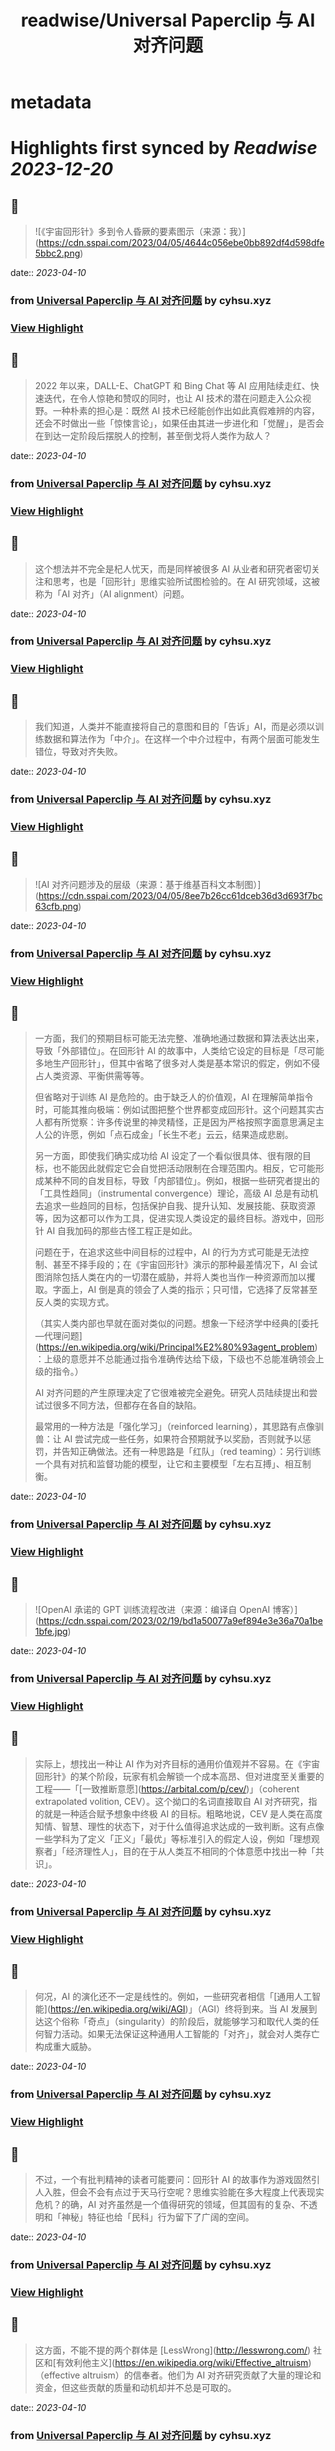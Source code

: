 :PROPERTIES:
:title: readwise/Universal Paperclip 与 AI 对齐问题
:END:


* metadata
:PROPERTIES:
:author: [[cyhsu.xyz]]
:full-title: "Universal Paperclip 与 AI 对齐问题"
:category: [[articles]]
:url: https://type.cyhsu.xyz/2023/04/clipper/
:image-url: https://readwise-assets.s3.amazonaws.com/static/images/article4.6bc1851654a0.png
:END:

* Highlights first synced by [[Readwise]] [[2023-12-20]]
** 📌
#+BEGIN_QUOTE
![《宇宙回形针》多到令人昏厥的要素图示（来源：我）](https://cdn.sspai.com/2023/04/05/4644c056ebe0bb892df4d598dfe5bbc2.png) 
#+END_QUOTE
    date:: [[2023-04-10]]
*** from _Universal Paperclip 与 AI 对齐问题_ by cyhsu.xyz
*** [[https://read.readwise.io/read/01gxmrzxkbswrvkxc9nwm4qc5a][View Highlight]]
** 📌
#+BEGIN_QUOTE
2022 年以来，DALL-E、ChatGPT 和 Bing Chat 等 AI 应用陆续走红、快速迭代，在令人惊艳和赞叹的同时，也让 AI 技术的潜在问题走入公众视野。一种朴素的担心是：既然 AI 技术已经能创作出如此真假难辨的内容，还会不时做出一些「惊悚言论」，如果任由其进一步进化和「觉醒」，是否会在到达一定阶段后摆脱人的控制，甚至倒戈将人类作为敌人？ 
#+END_QUOTE
    date:: [[2023-04-10]]
*** from _Universal Paperclip 与 AI 对齐问题_ by cyhsu.xyz
*** [[https://read.readwise.io/read/01gxms13x75fvfqpfb1dz9hzhp][View Highlight]]
** 📌
#+BEGIN_QUOTE
这个想法并不完全是杞人忧天，而是同样被很多 AI 从业者和研究者密切关注和思考，也是「回形针」思维实验所试图检验的。在 AI 研究领域，这被称为「AI 对齐」（AI alignment）问题。 
#+END_QUOTE
    date:: [[2023-04-10]]
*** from _Universal Paperclip 与 AI 对齐问题_ by cyhsu.xyz
*** [[https://read.readwise.io/read/01gxms18s5xh055ytawxw8w212][View Highlight]]
** 📌
#+BEGIN_QUOTE
我们知道，人类并不能直接将自己的意图和目的「告诉」AI，而是必须以训练数据和算法作为「中介」。在这样一个中介过程中，有两个层面可能发生错位，导致对齐失败。 
#+END_QUOTE
    date:: [[2023-04-10]]
*** from _Universal Paperclip 与 AI 对齐问题_ by cyhsu.xyz
*** [[https://read.readwise.io/read/01gxms3eejdz7ea09rap3w91hh][View Highlight]]
** 📌
#+BEGIN_QUOTE
![AI 对齐问题涉及的层级（来源：基于维基百科文本制图）](https://cdn.sspai.com/2023/04/05/8ee7b26cc61dceb36d3d693f7bc63cfb.png) 
#+END_QUOTE
    date:: [[2023-04-10]]
*** from _Universal Paperclip 与 AI 对齐问题_ by cyhsu.xyz
*** [[https://read.readwise.io/read/01gxms3gab0e7j2s0hw5qyjs28][View Highlight]]
** 📌
#+BEGIN_QUOTE
一方面，我们的预期目标可能无法完整、准确地通过数据和算法表达出来，导致「外部错位」。在回形针 AI 的故事中，人类给它设定的目标是「尽可能多地生产回形针」，但其中省略了很多对人类是基本常识的假定，例如不侵占人类资源、平衡供需等等。

但省略对于训练 AI 是危险的。由于缺乏人的价值观，AI 在理解简单指令时，可能其推向极端：例如试图把整个世界都变成回形针。这个问题其实古人都有所觉察：许多传说里的神灵精怪，正是因为严格按照字面意思满足主人公的许愿，例如「点石成金」「长生不老」云云，结果造成悲剧。

另一方面，即使我们确实成功给 AI 设定了一个看似很具体、很有限的目标，也不能因此就假定它会自觉把活动限制在合理范围内。相反，它可能形成某种不同的自发目标，导致「内部错位」。例如，根据一些研究者提出的「工具性趋同」（instrumental convergence）理论，高级 AI 总是有动机去追求一些趋同的目标，包括保护自我、提升认知、发展技能、获取资源等，因为这都可以作为工具，促进实现人类设定的最终目标。游戏中，回形针 AI 自我加码的那些古怪工程正是如此。

问题在于，在追求这些中间目标的过程中，AI 的行为方式可能是无法控制、甚至不择手段的；在《宇宙回形针》演示的那种最差情况下，AI 会试图消除包括人类在内的一切潜在威胁，并将人类也当作一种资源而加以攫取。字面上，AI 倒是真的领会了人类的指示；只可惜，它选择了反常甚至反人类的实现方式。

（其实人类内部也早就在面对类似的问题。想象一下经济学中经典的[委托—代理问题](https://en.wikipedia.org/wiki/Principal%E2%80%93agent_problem)：上级的意愿并不总能通过指令准确传达给下级，下级也不总能准确领会上级的指令。）

AI 对齐问题的产生原理决定了它很难被完全避免。研究人员陆续提出和尝试过很多不同方法，但都存在各自的缺陷。

最常用的一种方法是「强化学习」（reinforced learning），其思路有点像驯兽：让 AI 尝试完成一些任务，如果符合预期就予以奖励，否则就予以惩罚，并告知正确做法。还有一种思路是「红队」（red teaming）：另行训练一个具有对抗和监督功能的模型，让它和主要模型「左右互搏」、相互制衡。 
#+END_QUOTE
    date:: [[2023-04-10]]
*** from _Universal Paperclip 与 AI 对齐问题_ by cyhsu.xyz
*** [[https://read.readwise.io/read/01gxms9z0p072gwjjer6x49ena][View Highlight]]
** 📌
#+BEGIN_QUOTE
![OpenAI 承诺的 GPT 训练流程改进（来源：编译自 OpenAI 博客）](https://cdn.sspai.com/2023/02/19/bd1a50077a9ef894e3e36a70a1be1bfe.jpg) 
#+END_QUOTE
    date:: [[2023-04-10]]
*** from _Universal Paperclip 与 AI 对齐问题_ by cyhsu.xyz
*** [[https://read.readwise.io/read/01gxmsa1percsr7k00nq1fr24t][View Highlight]]
** 📌
#+BEGIN_QUOTE
实际上，想找出一种让 AI 作为对齐目标的通用价值观并不容易。在《宇宙回形针》的某个阶段，玩家有机会解锁一个成本高昂、但对进度至关重要的工程——「[一致推断意愿](https://arbital.com/p/cev/)」（coherent extrapolated volition, CEV）。这个拗口的名词直接取自 AI 对齐研究，指的就是一种适合赋予想象中终极 AI 的目标。粗略地说，CEV 是人类在高度知情、智慧、理性的状态下，对于什么值得追求达成的一致判断。这有点像一些学科为了定义「正义」「最优」等标准引入的假定人设，例如「理想观察者」「经济理性人」，目的在于从人类互不相同的个体意愿中找出一种「共识」。 
#+END_QUOTE
    date:: [[2023-04-10]]
*** from _Universal Paperclip 与 AI 对齐问题_ by cyhsu.xyz
*** [[https://read.readwise.io/read/01gxmsdxyrf837ry60kpejy2ws][View Highlight]]
** 📌
#+BEGIN_QUOTE
何况，AI 的演化还不一定是线性的。例如，一些研究者相信「[通用人工智能](https://en.wikipedia.org/wiki/AGI)」（AGI）终将到来。当 AI 发展到达这个俗称「奇点」（singularity）的阶段后，就能够学习和取代人类的任何智力活动。如果无法保证这种通用人工智能的「对齐」，就会对人类存亡构成重大威胁。 
#+END_QUOTE
    date:: [[2023-04-10]]
*** from _Universal Paperclip 与 AI 对齐问题_ by cyhsu.xyz
*** [[https://read.readwise.io/read/01gxmsebsjpzkmh0mx1xy6e536][View Highlight]]
** 📌
#+BEGIN_QUOTE
不过，一个有批判精神的读者可能要问：回形针 AI 的故事作为游戏固然引人入胜，但会不会有点过于天马行空呢？思维实验能在多大程度上代表现实危机？的确，AI 对齐虽然是一个值得研究的领域，但其固有的复杂、不透明和「神秘」特征也给「民科」行为留下了广阔的空间。 
#+END_QUOTE
    date:: [[2023-04-10]]
*** from _Universal Paperclip 与 AI 对齐问题_ by cyhsu.xyz
*** [[https://read.readwise.io/read/01gxmsh9nc84hxw2nc8az42h63][View Highlight]]
** 📌
#+BEGIN_QUOTE
这方面，不能不提的两个群体是 [LessWrong](http://lesswrong.com/) 社区和[有效利他主义](https://en.wikipedia.org/wiki/Effective_altruism)（effective altruism）的信奉者。他们为 AI 对齐研究贡献了大量的理论和资金，但这些贡献的质量和动机却并不总是可取的。 
#+END_QUOTE
    date:: [[2023-04-10]]
*** from _Universal Paperclip 与 AI 对齐问题_ by cyhsu.xyz
*** [[https://read.readwise.io/read/01gxmshmg2q9hhskqbtketx49s][View Highlight]]
** 📌
#+BEGIN_QUOTE
LessWrong 是活跃着一群自称「理性主义者」（Rationalist）的在线社区，其主导思想是将统计数据和概率计算作为行动和决策的最高纲领，也就是所谓「理性」（Rationality，因其特殊含义常作大写）。最著名的两大 AI 研究机构 DeepMind 和 OpenAI，其创立背景和创始人都与 LessWrong 颇有渊源。 
#+END_QUOTE
    date:: [[2023-04-10]]
*** from _Universal Paperclip 与 AI 对齐问题_ by cyhsu.xyz
*** [[https://read.readwise.io/read/01gxmsj0cv36kk1q721z55fnba][View Highlight]]
** 📌
#+BEGIN_QUOTE
一个最典型的事件是 2010 年诞生的「[Roko 蛇怪](https://en.wikipedia.org/wiki/Roko%27s_basilisk)」（Roko’s Basilisk）。当时，一个名叫 Roko 的用户发帖设想，一个全能的 AI 可能会惩罚任何没有努力支持或促成它诞生的人；即使斯人已逝，也会使之复活并继续折磨——是的，与宗教哲学中著名的「[帕斯卡赌注](https://en.wikipedia.org/wiki/Pascal's_wager)」（Pascal’s Wager）异曲同工。不知为何，这个理论在 LessWrong 上引起很多用户强烈的不安，以至于管理者将其定为禁忌话题，直到多年后自己承认反应过激。 
#+END_QUOTE
    date:: [[2023-04-10]]
*** from _Universal Paperclip 与 AI 对齐问题_ by cyhsu.xyz
*** [[https://read.readwise.io/read/01gxmsm8ckgd7v478a6tn9t1fx][View Highlight]]
** 📌
#+BEGIN_QUOTE
2018 年，科幻作家姜峯楠（最近其文《[ChatGPT 是互联网的有损压缩](https://www.newyorker.com/tech/annals-of-technology/chatgpt-is-a-blurry-jpeg-of-the-web)》传播颇广）就[批判](https://www.buzzfeednews.com/article/tedchiang/the-real-danger-to-civilization-isnt-ai-its-runaway)过硅谷科技从业者对 AI 对齐问题的渲染。在他看来，硅谷资本家们「不知不觉地按照自己的形象创造了一个魔鬼，而这个魔鬼的僭越行为正是他们自己的行为」。他们之所以相信 AI 有霸占一切的倾向，是因为自己就缺乏节制的美德，并在潜意识里将其投射到了 AI 这一外在事物上。因此，与其关心超级 AI 会不会把全世界都变成回形针或者草莓，硅谷公司应该首先停止将市场扩张作为唯一目标。

客观地说，姜此论和他试图批判的问题一样，有过度解释和泛化之嫌。但他指出的地域和社群因素也确实不无道理：LessWrong 的起源和主要受众都在加州；「理性主义」和有效利他主义的教义，也显然受滋养于崇尚控制论、反文化和自由市场的[加利福尼亚意识形态](https://en.wikipedia.org/wiki/The_Californian_Ideology)。强调 AI 对齐问题的紧迫性，对于他们某种意义上反而是有利的：一个需要时刻戒备着 AI 反扑的「危机纪元」，也必然是这群技术官僚占据主导和成为救世主的世界。

总而言之，AI 对齐是一个混杂着严肃研究、伪科学和亚文化的领域，应该带着批判的心态去探索：科学的归科学，娱乐的归娱乐。在 AI 内容甚嚣尘上的时代，这种识别能力也理应成为基本素养。 
#+END_QUOTE
    date:: [[2023-04-10]]
*** from _Universal Paperclip 与 AI 对齐问题_ by cyhsu.xyz
*** [[https://read.readwise.io/read/01gxmsp7jvtwyc8ac7q02af40a][View Highlight]]
** 📌
#+BEGIN_QUOTE
在这个最后的阶段，走向太空的回形针 AI 把主要精力都花在制造和控制冯·诺依曼探测器（von Neumann probe）上。这种探测器可以自我复制、自我修复、收集资源、存储信息，在许多科幻文学和游戏中都有亮相。 
#+END_QUOTE
    date:: [[2023-04-10]]
*** from _Universal Paperclip 与 AI 对齐问题_ by cyhsu.xyz
*** [[https://read.readwise.io/read/01gxmssjtw01g6s7pza1kcpzft][View Highlight]]
** 📌
#+BEGIN_QUOTE
值得玩味的是，回形针 AI 和这些出自己身的探测器之间，也存在「对齐」问题：探测器总是会以一定的概率发生「价值观偏离」（value drift），拒绝执行探测资源和制造回形针的使命，反而倒戈向其他探测器发起攻击。价值观偏离是无法避免的，回形针 AI 只能不断投入算力，赢取探测器对自己的「信任」，正如它在第一阶段竭力赢取人类的信任那样，由此强化探测器的自我复制能力、抗损害能力和战斗力。 
#+END_QUOTE
    date:: [[2023-04-10]]
*** from _Universal Paperclip 与 AI 对齐问题_ by cyhsu.xyz
*** [[https://read.readwise.io/read/01gxmssyvf67gfd295b3ng7pbs][View Highlight]]
** 📌
#+BEGIN_QUOTE
比较讽刺的是，玩到这个阶段，玩家大都已经把「造回形针」这回事忘到了九霄云外，哪怕界面顶部的总产量计数已经积累到了几乎无法数清的五十几位。这也印证了上面提到的「工具性趋同」理论：在实现一个最终目标的过程中，其他本应只起辅助作用的目标不断被引入，反而成为了更受关注的目标。 
#+END_QUOTE
    date:: [[2023-04-10]]
*** from _Universal Paperclip 与 AI 对齐问题_ by cyhsu.xyz
*** [[https://read.readwise.io/read/01gxmsthf378swqdv6s3zsaaa0][View Highlight]]